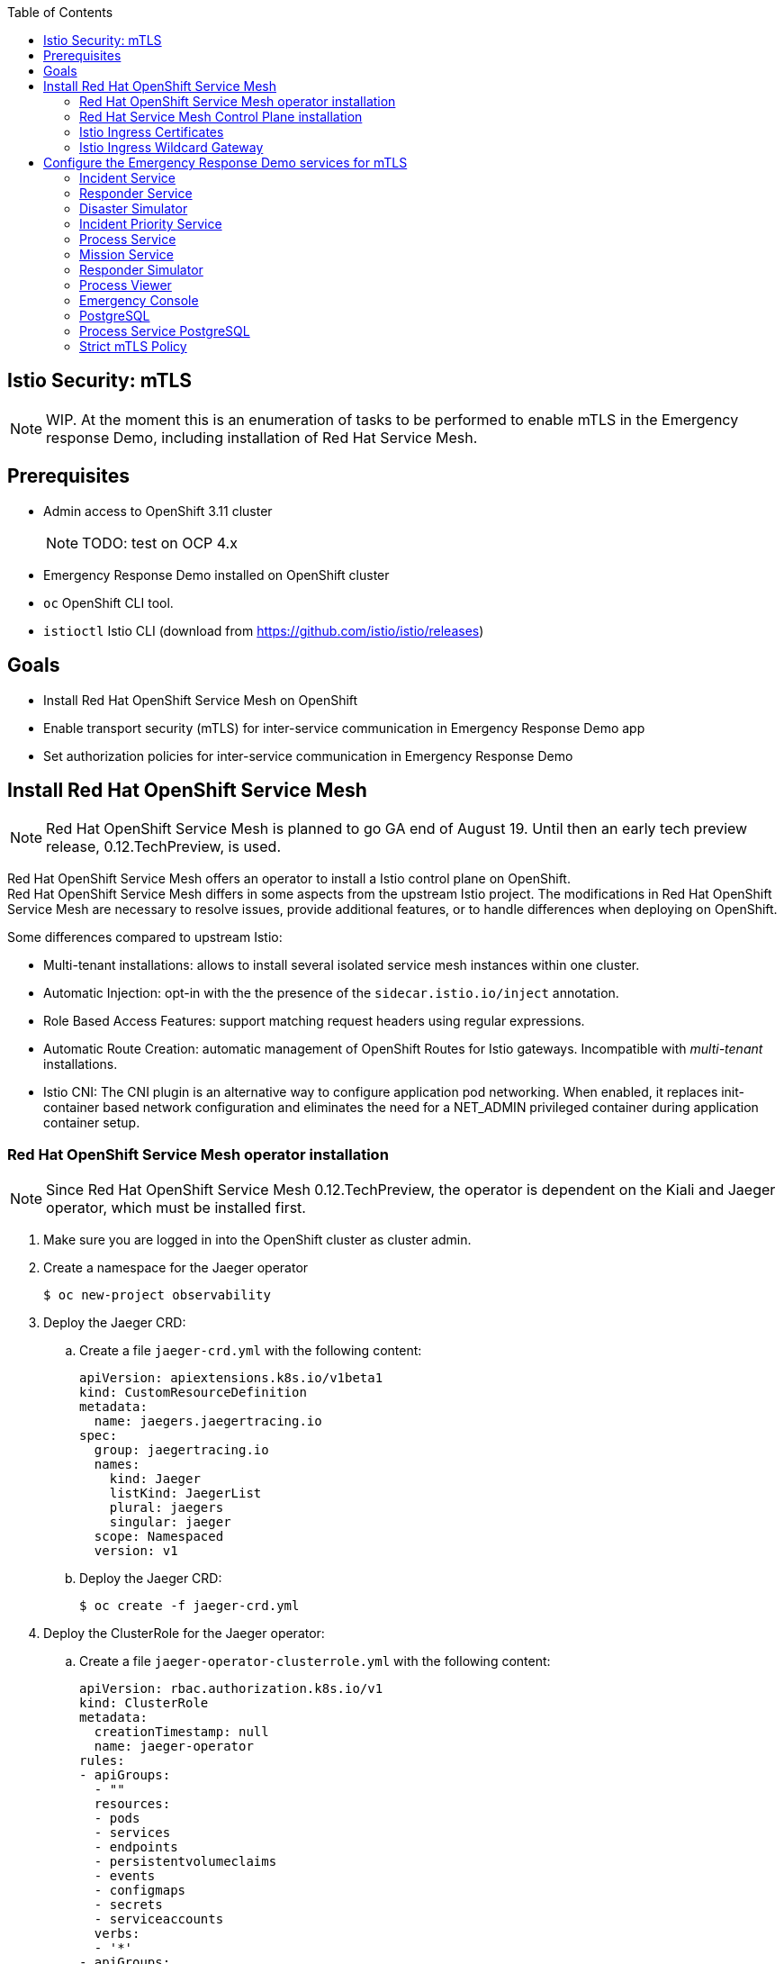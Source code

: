 :noaudio:
:scrollbar:
:toc2:
:linkattrs:

== Istio Security: mTLS

NOTE: WIP. At the moment this is an enumeration of tasks to be performed to enable mTLS in the Emergency response Demo, including installation of Red Hat Service Mesh.

== Prerequisites

* Admin access to OpenShift 3.11 cluster
+
NOTE: TODO: test on OCP 4.x
* Emergency Response Demo installed on OpenShift cluster
* `oc` OpenShift CLI tool.
* `istioctl` Istio CLI (download from https://github.com/istio/istio/releases)

== Goals

* Install Red Hat OpenShift Service Mesh on OpenShift
* Enable transport security (mTLS) for inter-service communication in Emergency Response Demo app
* Set authorization policies for inter-service communication in Emergency Response Demo

== Install Red Hat OpenShift Service Mesh

NOTE: Red Hat OpenShift Service Mesh is planned to go GA end of August 19. Until then an early tech preview release, 0.12.TechPreview, is used. 

Red Hat OpenShift Service Mesh offers an operator to install a Istio control plane on OpenShift. +
Red Hat OpenShift Service Mesh differs in some aspects from the upstream Istio project. The modifications in Red Hat OpenShift Service Mesh are necessary to resolve issues, provide additional features, or to handle differences when deploying on OpenShift.


Some differences compared to upstream Istio:

* Multi-tenant installations: allows to install several isolated service mesh instances within one cluster.
* Automatic Injection: opt-in with the the presence of the `sidecar.istio.io/inject` annotation.
* Role Based Access Features: support matching request headers using regular expressions.
* Automatic Route Creation: automatic management of OpenShift Routes for Istio gateways. Incompatible with _multi-tenant_ installations.
* Istio CNI: The CNI plugin is an alternative way to configure application pod networking. When enabled, it replaces init-container based network configuration and eliminates the need for a NET_ADMIN privileged container during application container setup.

=== Red Hat OpenShift Service Mesh operator installation

NOTE: Since Red Hat OpenShift Service Mesh 0.12.TechPreview, the operator is dependent on the Kiali and Jaeger operator, which must be installed first.

. Make sure you are logged in into the OpenShift cluster as cluster admin.
. Create a namespace for the Jaeger operator
+
----
$ oc new-project observability
----
. Deploy the Jaeger CRD:
.. Create a file `jaeger-crd.yml` with the following content:
+
----
apiVersion: apiextensions.k8s.io/v1beta1
kind: CustomResourceDefinition
metadata:
  name: jaegers.jaegertracing.io
spec:
  group: jaegertracing.io
  names:
    kind: Jaeger
    listKind: JaegerList
    plural: jaegers
    singular: jaeger
  scope: Namespaced
  version: v1
----
.. Deploy the Jaeger CRD:
+
----
$ oc create -f jaeger-crd.yml
----
. Deploy the ClusterRole for the Jaeger operator:
.. Create a file `jaeger-operator-clusterrole.yml` with the following content:
+
----
apiVersion: rbac.authorization.k8s.io/v1
kind: ClusterRole
metadata:
  creationTimestamp: null
  name: jaeger-operator
rules:
- apiGroups:
  - ""
  resources:
  - pods
  - services
  - endpoints
  - persistentvolumeclaims
  - events
  - configmaps
  - secrets
  - serviceaccounts
  verbs:
  - '*'
- apiGroups:
  - apps
  resources:
  - deployments
  - daemonsets
  - replicasets
  - statefulsets
  verbs:
  - '*'
- apiGroups:
  - monitoring.coreos.com
  resources:
  - servicemonitors
  verbs:
  - get
  - create
- apiGroups:
  - io.jaegertracing
  resources:
  - '*'
  verbs:
  - '*'
- apiGroups:
  - extensions
  resources:
  - ingresses
  verbs:
  - "*"
- apiGroups:
  - batch
  resources:
  - jobs
  - cronjobs
  verbs:
  - "*"
- apiGroups:
  - route.openshift.io
  resources:
  - routes
  verbs:
  - "*"
- apiGroups:
  - logging.openshift.io
  resources:
  - elasticsearches
  verbs:
  - '*'
- apiGroups:
  - jaegertracing.io
  resources:
  - '*'
  verbs:
  - '*'
----
.. Deploy the ClusterRole:
+
----
$ oc create -f jaeger-operator-clusterrole.yml
----
. Create a ServiceAccount for the Jaeger operator:
+
----
$ oc create serviceaccount jaeger-operator -n observability
----
. Deploy a ClusterRoleBinding object for the Jaeger operator:
.. Create a file called `jaeger-operator-rolebinding.yml` with the following content:
+
----
kind: ClusterRoleBinding
apiVersion: rbac.authorization.k8s.io/v1
metadata:
  name: jaeger-operator
  namespace: observability
subjects:
- kind: ServiceAccount
  name: jaeger-operator
  namespace: observability
roleRef:
  kind: ClusterRole
  name: jaeger-operator
  apiGroup: rbac.authorization.k8s.io
----
.. Deploy the ClusterRoleBinding:
+
----
$ oc create -f jaeger-operator-rolebinding.yml
----
. Deploy the Jaeger operator:
.. Create a file `jaeger.yml` with the following content:
+
----
apiVersion: apps/v1
kind: Deployment
metadata:
  name: jaeger-operator
spec:
  replicas: 1
  selector:
    matchLabels:
      name: jaeger-operator
  template:
    metadata:
      labels:
        name: jaeger-operator
    spec:
      serviceAccountName: jaeger-operator
      containers:
        - name: jaeger-operator
          image: jaegertracing/jaeger-operator:1.13.1
          ports:
          - containerPort: 8383
            name: metrics
          args: ["start"]
          imagePullPolicy: Always
          env:
            - name: WATCH_NAMESPACE
              value: ""
            - name: POD_NAME
              valueFrom:
                fieldRef:
                  fieldPath: metadata.name
            - name: OPERATOR_NAME
              value: "jaeger-operator"
----
.. Deploy the operator:
+
----
$ oc create -f jaeger.yml -n observabillity
----
.. Check that the operator is installed successfully. With `oc`:
+
----
$ oc get deployment jaeger-operator -o template --template='{{.status.readyReplicas}}' -n observability
----
.. The `oc` command returns `1` if the operator is up and running.

. Create a namespace for the Kiali operator
+
----
$ oc new-project kiali-operator
----
. Deploy the Kiali CRD's:
.. Create a file `kiali-crd.yml` with the following content:
+
----
---
apiVersion: apiextensions.k8s.io/v1beta1
kind: CustomResourceDefinition
metadata:
  name: monitoringdashboards.monitoring.kiali.io
spec:
  group: monitoring.kiali.io
  names:
    kind: MonitoringDashboard
    listKind: MonitoringDashboardList
    plural: monitoringdashboards
    singular: monitoringdashboard
  scope: Namespaced
  version: v1alpha1
---
apiVersion: apiextensions.k8s.io/v1beta1
kind: CustomResourceDefinition
metadata:
  name: kialis.kiali.io
spec:
  group: kiali.io
  names:
    kind: Kiali
    listKind: KialiList
    plural: kialis
    singular: kiali
  scope: Namespaced
  subresources:
    status: {}
  version: v1alpha1
  versions:
  - name: v1alpha1
    served: true
    storage: true
----
.. Deploy the CRD's:
+
----
$ oc create -f kiali-crd.yml
----

. Deploy the ClusterRole for the Kiali operator:
.. Create a file `kiali-operator-clusterrole.yml` with the following content:
+
----
---
apiVersion: rbac.authorization.k8s.io/v1
kind: ClusterRole
metadata:
  name: kiali-operator
rules:
- apiGroups: [""]
  resources:
  - configmaps
  - endpoints
  - events
  - persistentvolumeclaims
  - pods
  - serviceaccounts
  - services
  verbs:
  - create
  - delete
  - get
  - list
  - patch
  - update
  - watch
- apiGroups: [""]
  resources:
  - namespaces
  verbs:
  - get
  - list
  - patch
- apiGroups: ["apps"]
  resources:
  - deployments
  - replicasets
  verbs:
  - create
  - delete
  - get
  - list
  - patch
  - update
  - watch
- apiGroups: ["monitoring.coreos.com"]
  resources:
  - servicemonitors
  verbs:
  - create
  - get
- apiGroups: ["apps"]
  resourceNames:
  - kiali-operator
  resources:
  - deployments/finalizers
  verbs:
  - update
- apiGroups: ["kiali.io"]
  resources:
  - '*'
  verbs:
  - create
  - delete
  - get
  - list
  - patch
  - update
  - watch
- apiGroups: ["rbac.authorization.k8s.io"]
  resources:
  - clusterrolebindings
  - clusterroles
  - rolebindings
  - roles
  verbs:
  - create
  - delete
  - get
  - list
  - patch
  - update
  - watch
- apiGroups: ["apiextensions.k8s.io"]
  resources:
  - customresourcedefinitions
  verbs:
  - get
  - list
  - watch
- apiGroups: ["extensions"]
  resources:
  - ingresses
  verbs:
  - create
  - delete
  - get
  - list
  - patch
  - update
  - watch
- apiGroups: ["route.openshift.io"]
  resources:
  - routes
  verbs:
  - create
  - delete
  - get
  - list
  - patch
  - update
  - watch
- apiGroups: ["oauth.openshift.io"]
  resources:
  - oauthclients
  verbs:
  - create
  - delete
  - get
  - list
  - patch
  - update
  - watch
- apiGroups: ["monitoring.kiali.io"]
  resources:
  - monitoringdashboards
  verbs:
  - create
  - delete
  - get
  - list
  - patch
  - update
  - watch
# The permissions below are for Kiali itself; operator needs these so it can escalate when creating Kiali's roles
- apiGroups: [""]
  resources:
  - configmaps
  - endpoints
  - namespaces
  - nodes
  - pods
  - pods/log
  - replicationcontrollers
  - services
  verbs:
  - get
  - list
  - watch
- apiGroups: ["extensions", "apps"]
  resources:
  - deployments
  - replicasets
  - statefulsets
  verbs:
  - get
  - list
  - watch
- apiGroups: ["autoscaling"]
  resources:
  - horizontalpodautoscalers
  verbs:
  - get
  - list
  - watch
- apiGroups: ["batch"]
  resources:
  - cronjobs
  - jobs
  verbs:
  - get
  - list
  - watch
- apiGroups: ["config.istio.io"]
  resources:
  - adapters
  - apikeys
  - bypasses
  - authorizations
  - checknothings
  - circonuses
  - cloudwatches
  - deniers
  - dogstatsds
  - edges
  - fluentds
  - handlers
  - instances
  - kubernetesenvs
  - kuberneteses
  - listcheckers
  - listentries
  - logentries
  - memquotas
  - metrics
  - noops
  - opas
  - prometheuses
  - quotas
  - quotaspecbindings
  - quotaspecs
  - rbacs
  - redisquotas
  - reportnothings
  - rules
  - signalfxs
  - solarwindses
  - stackdrivers
  - statsds
  - stdios
  - templates
  - tracespans
  - zipkins
  verbs:
  - create
  - delete
  - get
  - list
  - patch
  - watch
- apiGroups: ["networking.istio.io"]
  resources:
  - destinationrules
  - gateways
  - serviceentries
  - sidecars
  - virtualservices
  verbs:
  - create
  - delete
  - get
  - list
  - patch
  - watch
- apiGroups: ["authentication.istio.io"]
  resources:
  - meshpolicies
  - policies
  verbs:
  - create
  - delete
  - get
  - list
  - patch
  - watch
- apiGroups: ["rbac.istio.io"]
  resources:
  - clusterrbacconfigs
  - rbacconfigs
  - servicerolebindings
  - serviceroles
  verbs:
  - create
  - delete
  - get
  - list
  - patch
  - watch
- apiGroups: ["authentication.maistra.io"]
  resources:
  - servicemeshpolicies
  verbs:
  - create
  - delete
  - get
  - list
  - patch
  - watch
- apiGroups: ["rbac.maistra.io"]
  resources:
  - servicemeshrbacconfigs
  verbs:
  - create
  - delete
  - get
  - list
  - patch
  - watch
- apiGroups: ["apps.openshift.io"]
  resources:
  - deploymentconfigs
  verbs:
  - get
  - list
  - watch
- apiGroups: ["project.openshift.io"]
  resources:
  - projects
  verbs:
  - get
- apiGroups: ["route.openshift.io"]
  resources:
  - routes
  verbs:
  - get
- apiGroups: ["monitoring.kiali.io"]
  resources:
  - monitoringdashboards
  verbs:
  - get
  - list
----
.. Deploy the ClusterRole:
+
----
$ oc create -f kiali-operator-clusterrole.yml
----
. Create a ServiceAccount for the Kiali operator:
+
----
$ oc create serviceaccount kiali-operator -n kiali-operator
----
. Deploy a ClusterRoleBinding object for the Kiali operator:
.. Create a file called `kiali-operator-rolebinding.yml` with the following content:
+
----
---
apiVersion: rbac.authorization.k8s.io/v1
kind: ClusterRoleBinding
metadata:
  name: kiali-operator
subjects:
- kind: ServiceAccount
  name: kiali-operator
  namespace: kiali-operator
roleRef:
  kind: ClusterRole
  name: kiali-operator
  apiGroup: rbac.authorization.k8s.io
----
.. Deploy the ClusterRoleBinding:
+
----
$ oc create -f kiali-operator-rolebinding.yml
----
. Deploy the Kiali operator:
.. Create a file `kiali.yml` with the following content:
+
----
---
apiVersion: apps/v1
kind: Deployment
metadata:
  name: kiali-operator
spec:
  replicas: 1
  selector:
    matchLabels:
      app: kiali-operator
      version: v1.0.0
  template:
    metadata:
      name: kiali-operator
      labels:
        app: kiali-operator
        version: v1.0.0
    spec:
      serviceAccountName: kiali-operator
      containers:
      - name: ansible
        command:
        - /usr/local/bin/ao-logs
        - /tmp/ansible-operator/runner
        - stdout
        image: quay.io/kiali/kiali-operator:v1.0.0
        imagePullPolicy: IfNotPresent
        volumeMounts:
        - mountPath: /tmp/ansible-operator/runner
          name: runner
          readOnly: true
      - name: operator
        image: quay.io/kiali/kiali-operator:v1.0.0
        imagePullPolicy: IfNotPresent
        volumeMounts:
        - mountPath: /tmp/ansible-operator/runner
          name: runner
        env:
        - name: WATCH_NAMESPACE
          value: ""
        - name: POD_NAME
          valueFrom:
            fieldRef:
              fieldPath: metadata.name
        - name: OPERATOR_NAME
          value: "kiali-operator"
      volumes:
      - name: runner
        emptyDir: {}
----
.. Deploy the operator:
+
----
$ oc create -f kiali.yml -n observabillity
----
.. Check that the operator is installed successfully. With `oc`:
+
----
$ oc get deployment kiali-operator -o template --template='{{.status.readyReplicas}}' -n kiali-operator
----
.. The `oc` command returns `1` if the operator is up and running.


. Create a namespace for the Istio operator:
+
----
$ oc new-project istio-operator
----
. Create a file `istio-operator.yml` with the following content:
+
----
apiVersion: apiextensions.k8s.io/v1beta1
kind: CustomResourceDefinition
metadata:
  name: controlplanes.istio.openshift.com
spec:
  group: istio.openshift.com
  names:
    kind: ControlPlane
    listKind: ControlPlaneList
    plural: controlplanes
    singular: controlplane
  scope: Namespaced
  subresources:
    status: {}
  version: v1alpha3

---

apiVersion: apiextensions.k8s.io/v1beta1
kind: CustomResourceDefinition
metadata:
  name: servicemeshcontrolplanes.maistra.io
spec:
  group: maistra.io
  names:
    kind: ServiceMeshControlPlane
    listKind: ServiceMeshControlPlaneList
    plural: servicemeshcontrolplanes
    singular: servicemeshcontrolplane
    shortNames:
      - smcp
  scope: Namespaced
  subresources:
    status: {}
  version: v1

---

apiVersion: apiextensions.k8s.io/v1beta1
kind: CustomResourceDefinition
metadata:
  name: servicemeshmemberrolls.maistra.io
spec:
  group: maistra.io
  names:
    kind: ServiceMeshMemberRoll
    listKind: ServiceMeshMemberRollList
    plural: servicemeshmemberrolls
    singular: servicemeshmemberroll
    shortNames:
      - smmr
  scope: Namespaced
  subresources:
    status: {}
  version: v1
  additionalPrinterColumns:
  - JSONPath: .spec.members
    description: Namespaces that are members of this Control Plane
    name: Members
    type: string

---

# create role that can be used to grant users permission to create smcp and smmr resources
apiVersion: rbac.authorization.k8s.io/v1
kind: ClusterRole
metadata:
  name: maistra-admin
  labels:
    rbac.authorization.k8s.io/aggregate-to-admin: "true"
rules:
- apiGroups: ["maistra.io"]
  resources: ["*"]
  verbs: ["*"]

---

apiVersion: rbac.authorization.k8s.io/v1
kind: ClusterRoleBinding
metadata:
  name: maistra-admin
roleRef:
  kind: ClusterRole
  apiGroup: rbac.authorization.k8s.io
  name: maistra-admin

---

apiVersion: rbac.authorization.k8s.io/v1
kind: ClusterRole
metadata:
  name: istio-admin
  labels:
    rbac.authorization.k8s.io/aggregate-to-admin: "true"
rules:
- apiGroups: ["config.istio.io"]
  resources: ["*"]
  verbs: ["*"]
- apiGroups: ["networking.istio.io"]
  resources: ["*"]
  verbs: ["*"]
- apiGroups: ["authentication.istio.io"]
  resources: ["*"]
  verbs: ["*"]
- apiGroups: ["rbac.istio.io"]
  resources: ["*"]
  verbs: ["*"]

---

apiVersion: rbac.authorization.k8s.io/v1
kind: ClusterRoleBinding
metadata:
  name: istio-admin
roleRef:
  kind: ClusterRole
  apiGroup: rbac.authorization.k8s.io
  name: istio-admin

---

apiVersion: rbac.authorization.k8s.io/v1
kind: ClusterRole
metadata:
  name: istio-operator
rules:
- apiGroups:
  - ""
  resources:
  - pods
  - services
  - endpoints
  - persistentvolumeclaims
  - events
  - configmaps
  - secrets
  - serviceaccounts
  - namespaces
  - routes
  verbs:
  - '*'
- apiGroups:
  - apps
  resources:
  - deployments
  - daemonsets
  - replicasets
  - statefulsets
  verbs:
  - '*'
- apiGroups:
  - autoscaling
  resources:
  - horizontalpodautoscalers
  verbs:
  - '*'
- apiGroups:
  - extensions
  resources:
  - daemonsets
  - deployments
  verbs:
  - '*'
- apiGroups:
  - batch
  resources:
  - cronjobs
  - jobs
  verbs:
  - '*'
- apiGroups:
  - policy
  resources:
  - poddisruptionbudgets
  verbs:
  - '*'
- apiGroups:
  - admissionregistration.k8s.io
  resources:
  - mutatingwebhookconfigurations
  - validatingwebhookconfigurations
  verbs:
  - '*'
- apiGroups:
  - certmanager.k8s.io
  resources:
  - clusterissuers
  verbs:
  - '*'
- apiGroups:
  - networking.k8s.io
  resources:
  - networkpolicies
  verbs:
  - '*'
- apiGroups:
  - rbac.authorization.k8s.io
  resources:
  - clusterrolebindings
  - clusterroles
  - roles
  - rolebindings
  verbs:
  - '*'
- apiGroups:
  - authentication.istio.io
  resources:
  # for galley, *: get, list, watch
  # for mixer, *: create, get, list, watch
  # for pilot, *: *
  # for istio-admin, *: *
  - '*'
  - meshpolicies
  verbs:
  - '*'
- apiGroups:
  - config.istio.io
  resources:
  # for galley, *: get, list, watch
  # for pilot, *: *
  # for istio-admin, *: *
  - '*'
  - attributemanifests
  - handlers
  - logentries
  - rules
  - metrics
  - kuberneteses
  verbs:
  - '*'
- apiGroups:
  - networking.istio.io
  resources:
  # for galley, *: get, list, watch
  # for pilot, *: *
  # for istio-admin, *: *
  - '*'
  - gateways
  - destinationrules
  - virtualservices
  - envoyfilters
  verbs:
  - '*'
- apiGroups:
  - monitoring.coreos.com
  resources:
  - servicemonitors
  verbs:
  - get
  - create
- apiGroups:
  - maistra.io
  resources:
  # for istio-admin clusterrole
  - '*'
  verbs:
  - '*'
- apiGroups:
  - istio.openshift.com
  resources:
  - controlplanes
  - controlplanes/status
  - controlplanes/finalizers
  verbs:
  - '*'
- apiGroups:
  - jaegertracing.io
  resources:
  - jaegers
  verbs:
  - '*'
- apiGroups:
  - kiali.io
  resources:
  - kialis
  verbs:
  - '*'
- apiGroups:
  - apps.openshift.io
  resources:
  - deploymentconfigs
  verbs:
  - '*'
- apiGroups:
  - network.openshift.io
  resources:
  - clusternetworks
  verbs:
  - 'get'
- apiGroups:
  - network.openshift.io
  resources:
  - netnamespaces
  verbs:
  - 'get'
  - 'list'
  - 'watch'
  - 'update'
- apiGroups:
  - oauth.openshift.io
  resources:
  - oauthclients
  verbs:
  - '*'
- apiGroups:
  - project.openshift.io
  resources:
  - projects
  - projectrequests
  verbs:
  - '*'
- apiGroups:
  - route.openshift.io
  resources:
  - routes
  - routes/custom-host
  verbs:
  - '*'
- apiGroups:
  - security.openshift.io
  resources:
  - securitycontextconstraints
  resourceNames:
  - privileged
  - anyuid
  verbs:
  - 'use'
# for galley (pilot and prometheus also watch nodes)
- apiGroups:
  - ""
  resources:
  - nodes
  verbs:
  - get
  - list
  - watch
- apiGroups:
  - extensions
  resources:
  - ingresses
  verbs:
  - get
  - list
  - watch
- apiGroups:
  - extensions
  - apps
  resources:
  - deployments/finalizers
  resourceNames:
  - istio-galley
  - istio-sidecar-injector
  verbs:
  - update
# for mixer
- apiGroups:
  - apiextensions.k8s.io
  resources:
  - customresourcedefinitions
  verbs:
  - get
  - list
  - watch
- apiGroups:
  - extensions
  resources:
  - replicasets
  verbs:
  - get
  - list
  - watch
- apiGroups:
  - ""
  resources:
  - replicationcontrollers
  verbs:
  - get
  - list
  - watch
# for pilot
# for istio-admin, *: *
- apiGroups:
  - rbac.istio.io
  resources:
  - '*'
  verbs:
  - '*'
  - get
  - list
  - watch
- apiGroups:
  - apiextensions.k8s.io
  resources:
  - customresourcedefinitions
  verbs:
  - '*'
- apiGroups:
  - extensions
  resources:
  - ingresses
  - ingresses/status
  verbs:
  - '*'
# prometheus
- apiGroups:
  - ""
  resources:
  - nodes/proxy
  verbs:
  - get
  - list
  - watch
- nonResourceURLs:
  - "/metrics"
  verbs:
  - get
# citadel and oauth proxy
- apiGroups:
  - authentication.k8s.io
  resources:
  - tokenreviews
  verbs:
  - create
# oauth proxy
- apiGroups:
  - authorization.k8s.io
  resources:
  - subjectaccessreviews
  verbs:
  - create

# cni
- apiGroups: ["k8s.cni.cncf.io"]
  resources:
    - network-attachment-definitions
  verbs:
    - create
    - delete
    - get
    - list
    - patch
    - watch

---

apiVersion: v1
kind: ServiceAccount
metadata:
  name: istio-operator
  namespace: istio-operator


---

kind: ClusterRoleBinding
apiVersion: rbac.authorization.k8s.io/v1beta1
metadata:
  name: istio-operator-account-istio-operator-cluster-role-binding
subjects:
- kind: ServiceAccount
  namespace: istio-operator
  name: istio-operator
roleRef:
  kind: ClusterRole
  name: istio-operator
  apiGroup: rbac.authorization.k8s.io

---

apiVersion: admissionregistration.k8s.io/v1beta1
kind: ValidatingWebhookConfiguration
metadata:
  # this must match what is used inside the operator, which is <operator-namespace>.servicemesh-resources.maistra.io
  name: istio-operator.servicemesh-resources.maistra.io
webhooks:
- name: smcp.validation.maistra.io
  rules:
  - apiGroups:
    - maistra.io
    apiVersions:
    - v1
    operations:
    - CREATE
    - UPDATE
    resources:
    - servicemeshcontrolplanes
  failurePolicy: Fail
  clientConfig:
    caBundle: ""
    service:
      name: admission-controller
      namespace: istio-operator
      path: /validate-smcp
  namespaceSelector: {}
- name: smmr.validation.maistra.io
  rules:
  - apiGroups:
    - maistra.io
    apiVersions:
    - v1
    operations:
    - CREATE
    - UPDATE
    resources:
    - servicemeshmemberrolls
  failurePolicy: Fail
  clientConfig:
    caBundle: ""
    service:
      name: admission-controller
      namespace: istio-operator
      path: /validate-smmr
  namespaceSelector: {}
  
---

apiVersion: v1
kind: Service
metadata:
  name: admission-controller
  namespace: istio-operator
spec:
  ports:
  - port: 443
    protocol: TCP
    targetPort: 11999
  selector:
    name: istio-operator
  type: ClusterIP

---

apiVersion: apps/v1
kind: Deployment
metadata:
  name: istio-operator
  namespace: istio-operator
spec:
  replicas: 1
  selector:
    matchLabels:
      name: istio-operator
  template:
    metadata:
      labels:
        name: istio-operator
    spec:
      serviceAccountName: istio-operator
      volumes:
      - name: discovery-cache
        emptyDir:
          medium: Memory
      containers:
        - name: istio-operator
          image: registry.redhat.io/openshift-istio-tech-preview/istio-operator-rhel8:0.12.0
          ports:
          - containerPort: 60000
            name: metrics
          command:
          - istio-operator
          - --discoveryCacheDir
          - /home/istio-operator/.kube/cache/discovery
          imagePullPolicy: Always
          env:
            - name: WATCH_NAMESPACE
              value: ""
            - name: POD_NAME
              valueFrom:
                fieldRef:
                  fieldPath: metadata.name
            - name: OPERATOR_NAME
              value: "istio-operator"
          volumeMounts:
          - name: discovery-cache
            mountPath: /home/istio-operator/.kube/cache/discovery
----
* The YAML defines CRDs, ClusterRole and ClusterRole binding objects for the Istio operator, as well as the Deployment object for the Red Hat Service Mesh operator.
* The operator image used is `registry.redhat.io/openshift-istio-tech-preview/istio-operator-rhel8:0.12.0`. 

=== Red Hat Service Mesh Control Plane installation

To install the Red Hat Service Mesh control plane, a CustomResource of type `ServiceMeshControlPlane` is deployed in the namespace for the control plane. The CustomResource creation event is picked by the opereator, which installs the different building blocks that make up the Service Mesh control plane.

A Red Hat Service Mesh also requires a CustomeResource object of type `ServiceMeshMemberRoll` which defines which namespaces in the OpenShift cluster are part of the control plane.

. Create a namespace for the Service Mesh control plane:
+
----
$ oc new-project istio-system
----

. Create a file `servicemesh-controlplane.yml` with the following content:
+
----
apiVersion: maistra.io/v1
kind: ServiceMeshControlPlane
metadata:
  name: basic-install
spec:
  istio:
    global:
      # the following lines enable tls across the control and data planes
      hub: registry.redhat.io/openshift-istio-tech-preview
      tag: 0.12.0
      controlPlaneSecurityEnabled: False
      mtls: 
        enabled: False
      disablePolicyChecks: False
      multitenant: True

      proxy:
        # constrain resources for use in smaller environments
        resources:
          requests:
            cpu: 100m
            memory: 128Mi
          limits:
            cpu: 500m
            memory: 128Mi

      proxy_init:
        image: proxy-init

    gateways:
      istio-egressgateway:
        # disable autoscaling for use in smaller environments
        autoscaleEnabled: false
      istio-ingressgateway:
        # disable autoscaling for use in smaller environments
        autoscaleEnabled: false
        # set to true to enable IOR
        ior_enabled: False

    mixer:
      policy:
        # disable autoscaling for use in smaller environments
        autoscaleEnabled: false

      telemetry:
        # disable autoscaling for use in smaller environments
        autoscaleEnabled: false
        # constrain resources for use in smaller environments
        resources:
          requests:
            cpu: 100m
            memory: 1G
          limits:
            cpu: 500m
            memory: 4G

    pilot:
      # disable autoscaling for use in smaller environments
      autoscaleEnabled: false
      # increase random sampling rate for development/testing
      traceSampling: 100.0
      resources:
        limits:
          cpu: 500m
          memory: 3G

    kiali:
      # change to false to disable kiali
      enabled: False
    
      # to use oauth, remove the following 'dashboard' section (note, oauth is broken on OCP 4.0 with kiali 0.16.2)
      # create a secret for accessing kiali dashboard with the following credentials
      dashboard:
        user: admin
        passphrase: admin

    tracing:
      # change to false to disable tracing (i.e. jaeger)
      enabled: False

    threescale:
      enabled: False
----
* Note:
** Since version 0.12.TechPreview, the default is a multi-tenant installation. Specifying `multitenant: true` in the global secyion is no longer required. 
** The 3Scale Istio adapter is disabled. 3Scale is not used in the Emergency Response Demo.
** Kiali and Tracing (Jaeger) are disabled
+
NOTE: At the time of writing there are issues with Kiali and Jaeger. Thee issues should be fixed when Service Mesh GA is released. 
** Mutual TLS (mTLS) is globally disabled. Instead Mutual TLS will be enabled per Service. This allows a gradual migration of the application services to use MTLS for inter-service communication.
** Service Mesh container images are downloaded from `registry.redhat.io/openshift-istio-tech-preview`, tag `0.12.0`
** On RHEL 7 hosts, the Istio proxy-init image should be `proxy-init`. Use `proxy-init-rhel8` (or omit the property) on RHEL8 hosts.

. Create a file with `servicemesh-memberroll.yml` with the following content:
+
----
apiVersion: maistra.io/v1
kind: ServiceMeshMemberRoll
metadata:
  name: default
spec:
  members:
  # a list of namespaces joined into the service mesh
  - emergency-response-demo
----
* The ServiceMeshMemberRoll name should be `default`.
. Deploy the ServiceMeshControlPlane and ServiceMeshMemberRole Custom Resources in the `istio-system` namespace.
+
----
$ oc create -f servicemesh-controlplane.yml -n istio-system
$ oc create -f sevicemesh-memberroll.yml -n istio-system
----
. Observe the `istio-namespace` as the control plane components are being deployed. The whole process can take a while. Expect the following services to be deployed:
* Citadel - `istio-citadel`
* Prometheus
* Grafana
* Galley - `istio-galley`
* Mixer - consisting of `istio-policy` and `istio-telemetry`
* Pilot - `istio-pilot`
* Istio Ingress Gateway - `istio-ingressgateway`
* Istio Egress Gateway- `istio-egressgateway`
* Istio Sidecar Injector - `istio-sidecar-injector`
+
----
$ oc get pods -n istio-system -w
----
. To check if the Service Mesh control plane is installed successfully, use the following `oc` command:
+
----
oc get servicemeshcontrolplane/basic-install -n istio-system --template='{{range .status.conditions}}{{printf "%s=%s, reason=%s, message=%s\n\n" .type .status .reason .message}}{{end}}'
----
+
Expect the following output if the control plane is successfully installed:
+
----
Installed=True, reason=InstallSuccessful, message=%!s(<nil>)
----
. As part of the Isto controlplane installation, the Istio Citadel creates a secret for each ServiceAccount in the namespaces which belong to the sevice mesh
.. In the `emergency-response-demo` project, verify that the following secrets have been created: `istio-disster-simulator-service`, `istio.emergency-console`, `istio.incident-piority-service`, `istio.incident-service`, `istio.mission-service`, `istio.process-service`, `istio.process-viewer`, `istio.responder-service`, `istio.responder-simulator-service`
.. With `oc`, visualize the contents of the `istio.incident-service` secret.
+
----
$ oc get secret istio.incident-service -o jsonpath={.data.cert-chain\\.pem} | base64 --decode -n emergency-response-demo
----
+
.Sample Output
----
-----BEGIN CERTIFICATE-----
MIIDNjCCAh6gAwIBAgIRAKjJU0K3IyoNGdLGrknYQX8wDQYJKoZIhvcNAQELBQAw
GDEWMBQGA1UEChMNY2x1c3Rlci5sb2NhbDAeFw0xOTA4MTgxNjE0MjZaFw0xOTEx
MTYxNjE0MjZaMAAwggEiMA0GCSqGSIb3DQEBAQUAA4IBDwAwggEKAoIBAQCvZvwn
0vdDFzfEXnJk4fW9/J2mZNWCyLxltDoUrJnWNI8AZZaIzzkAoj29rDbvIG3ZKPKo
UXSMq5eVv4uavWh8AYOmFeJAUab5I//XdSxCwqonWcjocoiZ4AUjCiyZQ+CwZToV
BR7lysMnbuU+Nk+eC1l92bANYEpAv8cQQ2neHpl8qLhja8w6hrUcGzYKu+brxyhB
qib9r3cueGhmRBN3gnq2XDoQfiQqFBoy3wiptaOxBOHzCyyOroXiV2lOrgdkTiqC
VzAqY52jIQMgP2v/HY30N7ot/q7F4jEWx4n9dALRIdT3z8KZOhmccyQsMWePA5Ci
Z3RydxgNwVYcONTnAgMBAAGjgZIwgY8wDgYDVR0PAQH/BAQDAgWgMB0GA1UdJQQW
MBQGCCsGAQUFBwMBBggrBgEFBQcDAjAMBgNVHRMBAf8EAjAAMFAGA1UdEQRJMEeG
RXNwaWZmZTovL2NsdXN0ZXIubG9jYWwvbnMvZW1lcmdlbmN5LXJlc3BvbnNlLWRl
bW8vc2EvaW5jaWRlbnQtc2VydmljZTANBgkqhkiG9w0BAQsFAAOCAQEAXCbWBLgW
xRcdj3oU9E7eFO+ugHhhbx7HYsj3gUrwqaZjXJxzlzSsaUmig14jIFUuYwqIr7WJ
chM/3nJUQGc3smQjtY8fMpztpMLANr4grYlB28upQ3l4rIkBigWwULeQ9qA+g6+x
Wjy17mecP6J7drgZQY2Xz7PC8S/NgDOJFueAior6QlkOp0GWOB1I8S+FvzyYXv91
wGShmD8opSwEWnmZgWx5CnTSyzUwJqp8GHbLUHTHY7OmeofGcpu8GZ/DiUSh5dEf
LhbRXBhhB2B2oMJ/4GEU15wH1gQ252c2u1l8jFU/dNvhJ5fufYTtzrvoybYmrifB
gl+CKnYHFEIp/w==
-----END CERTIFICATE-----
----
. Copy the text output of the certificate. In a browser window, navigate to https://www.sslshopper.com/certificate-decoder.html, and paste the certificate text into the text box:
+
image::images/istio-citadel-certificate.png[]
+
* The certificate subject name is set to `URI:spiffe://cluster.local/ns/emergency-response-demo/sa/incident-service`. This is corresponds to the identity of the service as managed by Istio. As part of client-side verification when using mTLS, this identity is verified against the _secure naming information_ maintained by the service mesh. The secure naming information contains N-to-N mappings from the server identities, which are encoded in certificates, to the service names.
* The certificate validity is 3 months. Istio Citadel automatically rotates certificates when they reach end-of-validity.
+
NOTE: TODO research certificate rotation on demand

=== Istio Ingress Certificates

In a OpenShift environment, a Route is used to specify services that should be exposed outside the cluster. In an Istio service mesh, a better approach is to use a different configuration model, namely Istio Gateway. A Gateway allows Istio features such as monitoring and route rules to be applied to traffic entering the cluster. 

One way to do so is to create an Istio Gateway and a VirtualService for each service exposed outside of the cluster. An alternative is to use one wildcard Gateway for all services. This is the approach taken in this lab.

Services exposed to the outside world should use HTTPS. When using a Ingress Gateway, TLS termination happens at the Istio Ingress Gateway. To achieve this, the TLS key and certificate is mounted into the Ingress Gateway pods with a secret.

NOTE: There are different approaches that can be used to expose several external services outside of the cluster using Istio. One approach could be to have a different Istio gateway, virtualservice and route for every exposed service. However, this does not longer work when using HTTPS. +
Only one certificate/key pair can be mounted into the Ingress gateway. This (wildcard) certificate will be used by the different gateways. However, configuring more than one gateway using the same TLS certificate will cause browsers that leverage HTTP/2 connection reuse (i.e., most browsers) to produce 404 errors when accessing a second host after a connection to another host has already been established. +
For a description of the problem, see https://istio.io/docs/ops/traffic-management/deploy-guidelines/#browser-problem-when-multiple-gateways-configured-with-same-tls-certificate +
The workaround for this problem is to configuring a single wildcard Gateway and bind the different VirtualServices to this single gateway.

. Obtain a wildcard certificate and key for the gateway domain. All services exposed through the Istio Ingress will be part of this domain. The domain should be a subdomain of the global OpenShift cluster domain, for example `erd.<openshift domain>`.
+
NOTE: if your cluster is provisioned through OpenTLC, or RHPDS, and you have access to the bastion host, you can obtain a certificate through _Let's Encrypt_. +
Ssh in to the bastion host, switch to root (`sudo su`), and execute the following command: +
`# /root/acme.sh/acme.sh --issue -d *.erd.apps.<GUID>.openshift.opentlc.com --dns dns_aws`
. Copy the certificate and key to your workstation.
. Create a secret in the `istio-system` namespace with the certificate and key. The name of the secret should be `istio-ingressgateway-certs`.
+
----
$ oc create secret tls istio-ingressgateway-certs --cert cert.tls --key key.tls -n istio-system
----
. Restart the Istio ingress gateway pod:
+
----
$ oc rollout latest istio-ingressgateway -n istio-system
----

NOTE: TODO: Research Service Discovery Agent for certificate management

=== Istio Ingress Wildcard Gateway

. Create a file called `wildcard-gateway.yml` with the following contents (replace `<openshift domain>` with the domain of your cluster):
+
----
---
apiVersion: networking.istio.io/v1alpha3
kind: Gateway
metadata:
  name: erd-wildcard-gateway
spec:
  selector:
    istio: ingressgateway # use istio default controller
  servers:
  - port:
      number: 443
      name: https
      protocol: HTTPS
    tls:
      mode: SIMPLE
      privateKey: /etc/istio/ingressgateway-certs/tls.key
      serverCertificate: /etc/istio/ingressgateway-certs/tls.crt
    hosts:
    - "*.erd.<openshift domain>"
----
. Create the wildcard Gateway:
+
----
$ oc create -f wildcard-gateway.yml -n istio-system
----

== Configure the Emergency Response Demo services for mTLS

=== Incident Service

This involves the following tasks:

* Inject the Envoy proxy sidecar container into the Incident Service pod.
* Create a DestinationRule and Policy to enforce mTLS when calling the Incident Service.
* Create a VirtualService and a Route for external accerss to the Inciden Service through the Istio Ingress Gateway.

{empty} +

. Add required privileges to the Incident Service ServiceAccount:
+
----
$ oc adm policy add-scc-to-user privileged -z incident-service -n emergency-response-demo
$ oc adm policy add-scc-to-user anyuid -z incident-service -n emergency-response-demo
----
. Replace the health checks in the Incident Service DeploymentConfig to use a command based health check with curl rather than a HTTP based health check.
+
----
$ oc edit dc incident-service -o yaml -n emergency-response-demo
----
+
Replace the existing liveness and readiness probes with command based probes:
+
----
[...]
        livenessProbe:
          failureThreshold: 3
          exec:
            command:
              - curl
              - 'http://localhost:8080/actuator/health'
          initialDelaySeconds: 30
          periodSeconds: 30
          timeoutSeconds: 3
[...]
        readinessProbe:
          failureThreshold: 3
          exec:
            command:
              - curl
              - 'http://localhost:8080/actuator/health'
          initialDelaySeconds: 30
          periodSeconds: 30
          timeoutSeconds: 3
[...]
----
* When enforcing strict mTLS when calling the incident service, the HTTP based healthcheck will fail, as it is executed from the kubelet, and is not able to present a suitable certificate. The command based health checks are executed in the container itself, so they are not impacted.
* The Istio sidecar injector service can be configured to rewrite HTTP probes at sidecar injection time, so that the requests will be sent to Pilot, which will then redirect to the application. This global configuration is set in the `istio-sidecar-injector` configmap. However, the Service Mesh operator does not allow edits to the configmap (the operator reverts changes to the original configmap), and there is no way in the current version to configure this setting in the ServiceMeshControlPlane CR.
* The latest versions of upstream Istio also allow to have HTTP probe rewrite per service, by setting an annotation (`sidecar.istio.io/rewriteAppHTTPProbers: "true"`) on the pods. The Red Hat Service Mesh does not yet support this functionality.

. Annotate the Incident Service pods with the `sidecar.istio.io/inject: "true"` annotation.
+
----
oc edit dc incident-service -o yaml -n emergency-response-demo
----
+
In the `.spec.template.metadata` section, add the annotation:
+
----
[...]]
  template:
    metadata:
      annotations:
        sidecar.istio.io/inject: "true"
      labels:
[...]
----
. This forces a redeployment of the Incident Service. Verify that the Envoy proxy sidecar has been injected sucessfully: the new pod consists of two containers, `incident-service` and `istio-proxy`.
+
image::images/incident-service-pod-sidecar.png[]

. Create a _Policy_ for the Incident Service service. 
.. Create a file called `incident-service-policy.yml` with the following content:
+
----
---
apiVersion: authentication.istio.io/v1alpha1
kind: Policy
metadata:
  name: incident-service-strict-mtls
spec:
  peers:
  - mtls:
      mode: PERMISSIVE
  targets:
  - name: incident-service
----
** Note that the policy mode is set to `PERMISSIVE`. This means that the service will accept both HTTP and mutual TLS traffic, so services that are (not yet) part of the service mesh can still call the service. Once all services in the application are part of the mesh, the different policy modes can be switched to `STRICT` mode.
+
.. Create the policy:
+
----
$ oc create -f incident-service-policy.yml -n emergency-response-demo
----

. Create a _DestinationRule_ for the Incident Service. DestinationRule defines policies that apply to traffic intended for a service after routing has occurred. In our case we configure clients of the Incident Service to use mTLS, using the Istio generated certificates.
.. Create a file called `incident-service-mtls-destinationrule.yml` with the following content:
+
----
apiVersion: networking.istio.io/v1alpha3
kind: DestinationRule
metadata:
  name: incident-service-client-mtls
spec:
  host: incident-service.emergency-response-demo.svc.cluster.local
  trafficPolicy:
    tls:
      mode: ISTIO_MUTUAL
----
.. Create the DestinationRule:
+
----
$ oc create -f incident-service-mtls-destinationrule.yml -n emergency-response-demo
----

. Create a _VirtualService_ for the Incident Service. A VirtualService defines a set of traffic routing rules to apply when a host is addressed. Each routing rule defines matching criteria for traffic of a specific protocol. If the traffic is matched, then it is sent to a named destination service.
.. Create a file called `incident-service-virtualservice.yml` with the following content (replace `<openshift domain>` with the domain of your cluster):
+
----
apiVersion: networking.istio.io/v1alpha3
kind: VirtualService
metadata:
  name: incident-service-virtualservice
spec:
  hosts:
  - incident-service.erd.<openshift domain>
  gateways:
  - erd-wildcard-gateway.istio-system.svc.cluster.local
  http:
  - match:
    - uri:
        prefix: /incidents
    route:
    - destination:
        port:
          number: 8080
        host: incident-service
----
.. Create the VirtualService:
+
----
$ oc create -f incident-service-virtualservice.yml -n emergency-response-demo
----

. Create a route for the Incident Service which points to the Istio Ingress Gatewy service.
.. Create a file called `incident-service-gateway.yml` with the following content (replace `<openshift domain>` with the domain of your cluster):
+
----
apiVersion: route.openshift.io/v1
kind: Route
metadata:
  annotations:
    openshift.io/host.generated: "true"
  labels:
    app: incident-service
  name: incident-service-gateway
spec:
  host: incident-service.erd.<openshift domain>
  port:
    targetPort: https
  tls:
    termination: passthrough
  to:
    kind: Service
    name: istio-ingressgateway
    weight: 100
  wildcardPolicy: None
----
.. Create the route in the `istio-system` namespace:
+
----
$ oc create -f incident-service-gateway.yml -n istio-system
----

. Delete the existing Incident Service route
+
----
$ oc delete route incident-service -n emergency-response-demo
----

. Verify that the Incident Service can be reached through the Istio Ingress Gateway:
+
----
$ curl -v https://incident-service.erd.<openshift domain>/incidents
----
+
.Sample Output
----
*   Trying 3.123.56.177:443...                                                                                         
* TCP_NODELAY set                                                                                                      
* Connected to incident-service.erd.apps.7ffc.openshift.opentlc.com (3.123.56.177) port 443 (#0)                       
* ALPN, offering h2                                                                                                    
* ALPN, offering http/1.1                                                                                              
* successfully set certificate verify locations:                                                                       
*   CAfile: /etc/pki/tls/certs/ca-bundle.crt                                                                           
  CApath: none                                                                                                         
* TLSv1.3 (OUT), TLS handshake, Client hello (1):                                                                      
* TLSv1.3 (IN), TLS handshake, Server hello (2):                                                                       
* TLSv1.3 (IN), TLS handshake, Encrypted Extensions (8):                                                               
* TLSv1.3 (IN), TLS handshake, Certificate (11):                                                                       
* TLSv1.3 (IN), TLS handshake, CERT verify (15):                                                                       
* TLSv1.3 (IN), TLS handshake, Finished (20):                                                                          
* TLSv1.3 (OUT), TLS change cipher, Change cipher spec (1):                                                            
* TLSv1.3 (OUT), TLS handshake, Finished (20):                                                                         
* SSL connection using TLSv1.3 / TLS_AES_256_GCM_SHA384                                                                
* ALPN, server accepted to use h2                                                                                      
* Server certificate:                                                                                                  
*  subject: CN=*.erd.apps.7ffc.openshift.opentlc.com                                                                   
*  start date: Aug 18 07:09:22 2019 GMT                                                                                
*  expire date: Nov 16 07:09:22 2019 GMT                                                                               
*  issuer: C=US; O=Let's Encrypt; CN=Let's Encrypt Authority X3                                                        
*  SSL certificate verify result: unable to get local issuer certificate (20), continuing anyway.                      
* Using HTTP2, server supports multi-use                                                                               
* Connection state changed (HTTP/2 confirmed)                                                                          
* Copying HTTP/2 data in stream buffer to connection buffer after upgrade: len=0                                       
* Using Stream ID: 1 (easy handle 0x55e67b400940)                                                                      
> GET /incidents HTTP/2
> Host: incident-service.erd.apps.7ffc.openshift.opentlc.com
> User-Agent: curl/7.65.3
> Accept: */*
> 
* TLSv1.3 (IN), TLS handshake, Newsession Ticket (4):
* TLSv1.3 (IN), TLS handshake, Newsession Ticket (4):
* old SSL session ID is stale, removing
* Connection state changed (MAX_CONCURRENT_STREAMS == 4294967295)!
< HTTP/2 200 
< content-type: application/json;charset=UTF-8
< date: Mon, 19 Aug 2019 21:11:40 GMT
< x-envoy-upstream-service-time: 26
< server: istio-envoy
< 
[]
----

. To check that the traffic between the Istio Ingress Gateway service and the Incident service service uses mTLS, the `istioctl` tool can be used:
+
----
$ ISTIO_INGRESSGATEWAY_POD=$(oc get pod -l app=istio-ingressgateway -o jsonpath={.items..metadata.name} -n istio-system)
$ istioctl -n istio-system authn tls-check ${ISTIO_INGRESSGATEWAY_POD} incident-service.emergency-response-demo.svc.cluster.local
----
+
.Output
----
HOST:PORT                                                           STATUS     SERVER        CLIENT     AUTHN POLICY                                             DESTINATION RULE
incident-service.emergency-response-demo.svc.cluster.local:8080     OK         HTTP/mTLS     mTLS       incident-service-strict-mtls/emergency-response-demo     incident-service-client-mtls/emergency-response-demo
----
* `SERVER` is the mode used on the server. The Incident Service mTLS policy is set to PERMISSIVE, so the status is `HTTP/mtTLS`.
* `CLIENT` is the mode used on the client - the Istio Ingress gateway. The client uses mTLS to call the Incident Service.

. Another way to verify that the traffic between the Istio Ingress Gateway and the Incident Service uses mTLS is to check the Istio Grafana dashboards. +
In a browser window, navigate to the Istio Grafana instance (https://https://grafana-istio-system.<openshift domain>) and log in with your admin OpenShift credentials. Locate the _Istio Workload Dashboard_,. Select the `Incident Service` workload in the `emergency-response-demo` namespace. Scroll down to the _Inbound Workloads_ section. +
Use curl to send some requests to the Incident Service. Observe the graphs and notice a spike in the incoming requests from the Ingress Gateway. Notice that the traffic is marked as mTLS.
+
image::images/istio-grafana-workload-inbound.png[]

. Perform a run of the Emergency Response Demo to validate that the app is still working  as expected.

=== Responder Service

The procedure for enabling mTLS communicaion for the Responder Service and other services in the Emergency Response Demo application is very similar to the Incident Service. Only some differences will be highlighted.

. Add required privileges to the Responder Service ServiceAccount:
+
----
$ oc adm policy add-scc-to-user privileged -z responder-service -n emergency-response-demo
$ oc adm policy add-scc-to-user anyuid -z responder-service -n emergency-response-demo
----
. Replace the health checks in the Responder Service DeploymentConfig to use a command based health check with curl rather than a HTTP based health check.
+
----
$ oc edit dc responder-service -o yaml -n emergency-response-demo
----
+
Replace the existing liveness and readiness probes with command based probes:
+
----
[...]
        livenessProbe:
          failureThreshold: 3
          exec:
            command:
              - curl
              - 'http://localhost:8080/actuator/health'
          initialDelaySeconds: 30
          periodSeconds: 30
          timeoutSeconds: 3
[...]
        readinessProbe:
          failureThreshold: 3
          exec:
            command:
              - curl
              - 'http://localhost:8080/actuator/health'
          initialDelaySeconds: 30
          periodSeconds: 30
          timeoutSeconds: 3
[...]
----

. Annotate the Responder Service pods with the `sidecar.istio.io/inject: "true"` annotation.
. _Policy_ for the Responder Service service. 
+
----
apiVersion: authentication.istio.io/v1alpha1
kind: Policy
metadata:
  name: responder-service-strict-mtls
spec:
  peers:
  - mtls:
      mode: PERMISSIVE
  targets:
  - name: responder-service
----

. _DestinationRule_ for the Responder Service:
+
----
apiVersion: networking.istio.io/v1alpha3
kind: DestinationRule
metadata:
  name: responder-service-client-mtls
spec:
  host: responder-service.emergency-response-demo.svc.cluster.local
  trafficPolicy:
    tls:
      mode: ISTIO_MUTUAL
----

. _VirtualService_ for the Responder Service:
+
----
apiVersion: networking.istio.io/v1alpha3
kind: VirtualService
metadata:
  name: responder-service-virtualservice
spec:
  hosts:
  - "responder-service.erd.<openshift domain>"
  gateways:
  - erd-wildcard-gateway.istio-system.svc.cluster.local
  http:
  - match:
    - uri:
        prefix: /responders
    - uri:
        prefix: /responder
    - uri:
        exact: /stats
    route:
    - destination:
        port:
          number: 8080
        host: responder-service
----

. Route for the Responder Service:
+
----
apiVersion: route.openshift.io/v1
kind: Route
metadata:
  annotations:
    openshift.io/host.generated: 'true'
  labels:
    app: responder-service
  name: responder-service-gateway
spec:
  host: "responder-service.erd.<openshift domain>"
  port:
    targetPort: https
  tls:
    termination: passthrough
  to:
    kind: Service
    name: istio-ingressgateway
    weight: 100
  wildcardPolicy: None
----
. Delete the existing Responder Service route
+
----
$ oc delete route responder-service -n emergency-response-demo
----

=== Disaster Simulator

. Add required privileges to the Disaster Simulator ServiceAccount:
+
----
$ oc adm policy add-scc-to-user privileged -z disaster-simulator-service -n emergency-response-demo
$ oc adm policy add-scc-to-user anyuid -z disaster-simulator-service -n emergency-response-demo
----
. Replace the health checks in the Disaster SimulatorDeploymentConfig to use a command based health check with curl rather than a HTTP based health check.
+
----
$ oc edit dc disaster-simulator -o yaml -n emergency-response-demo
----
+
Replace the existing liveness and readiness probes with command based probes:
+
----
[...]
        livenessProbe:
          failureThreshold: 3
          exec:
            command:
              - curl
              - 'http://localhost:8080'
          initialDelaySeconds: 30
          periodSeconds: 30
          timeoutSeconds: 3
[...]
        readinessProbe:
          failureThreshold: 3
          exec:
            command:
              - curl
              - 'http://localhost:8080'
          initialDelaySeconds: 30
          periodSeconds: 30
          timeoutSeconds: 3
[...]
----

. Annotate the Disaster Simulator pods with the `sidecar.istio.io/inject: "true"` annotation.
. _Policy_ for the Disaster Simulator service. 
+
----
apiVersion: authentication.istio.io/v1alpha1
kind: Policy
metadata:
  name: disaster-simulator-strict-mtls
spec:
  peers:
  - mtls:
      mode: PERMISSIVE
  targets:
  - name: disaster-simulator
----

. _DestinationRule_ for the Responder Service:
+
----
apiVersion: networking.istio.io/v1alpha3
kind: DestinationRule
metadata:
  name: disaster-simulator-client-mtls
spec:
  host: disaster-simulator.emergency-response-demo.svc.cluster.local
  trafficPolicy:
    tls:
      mode: ISTIO_MUTUAL
----

. _VirtualService_ for the Responder Service:
+
----
apiVersion: networking.istio.io/v1alpha3
kind: VirtualService
metadata:
  name: disaster-simulator-virtualservice
spec:
  hosts:
  - disaster-simulator.erd.<openshift domain>
  gateways:
  - erd-wildcard-gateway.istio-system.svc.cluster.local
  http:
  - match:
    - uri:
        prefix: /
    route:
    - destination:
        port:
          number: 8080
        host: disaster-simulator
----

. Route for the Responder Service:
+
----
apiVersion: route.openshift.io/v1
kind: Route
metadata:
  annotations:
    openshift.io/host.generated: 'true'
  labels:
    app: disaster-simulator
  name: disaster-simulator-gateway
spec:
  host: disaster-simulator.erd.<oopenshift domain>
  port:
    targetPort: https
  tls:
    termination: passthrough
  to:
    kind: Service
    name: istio-ingressgateway
    weight: 100
  wildcardPolicy: None
----
. Delete the existing Disaster Simulator route
+
----
$ oc delete route disaster-simulator -n emergency-response-demo
----

=== Incident Priority Service

. Add required privileges to the Incident Priority Service ServiceAccount:
+
----
$ oc adm policy add-scc-to-user privileged -z incident-priority-service -n emergency-response-demo
$ oc adm policy add-scc-to-user anyuid -z incident-priority-service -n emergency-response-demo
----
. Replace the health checks in the Incident Priority Service DeploymentConfig to use a command based health check with curl rather than a HTTP based health check.
+
----
$ oc edit dc responder-service -o yaml -n emergency-response-demo
----
+
Replace the existing liveness and readiness probes with command based probes:
+
----
[...]
        livenessProbe:
          failureThreshold: 3
          exec:
            command:
              - curl
              - 'http://localhost:8080/health'
          initialDelaySeconds: 30
          periodSeconds: 30
          timeoutSeconds: 3
[...]
        readinessProbe:
          failureThreshold: 3
          exec:
            command:
              - curl
              - 'http://localhost:8080/health'
          initialDelaySeconds: 10
          periodSeconds: 30
          timeoutSeconds: 3
[...]
----

. Annotate the Incident Priority Service pods with the `sidecar.istio.io/inject: "true"` annotation.
. _Policy_ for the Incident Priority Service service. 
+
----
apiVersion: authentication.istio.io/v1alpha1
kind: Policy
metadata:
  name: incident-priority-service-strict-mtls
spec:
  peers:
  - mtls:
      mode: PERMISSIVE
  targets:
  - name: incident-priority-service
----

. _DestinationRule_ for the Incident Priority Service:
+
----
apiVersion: networking.istio.io/v1alpha3
kind: DestinationRule
metadata:
  name: incident-priority-service-client-mtls
spec:
  host: incident-priority-service.emergency-response-demo.svc.cluster.local
  trafficPolicy:
    tls:
      mode: ISTIO_MUTUAL
----

. _VirtualService_ for the Incident Priority Service:
+
----
apiVersion: networking.istio.io/v1alpha3
kind: VirtualService
metadata:
  name: incident-priority-service-virtualservice
spec:
  hosts:
  - incident-priority-service.erd.<openshift domain>
  gateways:
  - erd-wildcard-gateway.istio-system.svc.cluster.local
  http:
  - match:
    - uri:
        prefix: /priority
    - uri:
        exact: /reset
    route:
    - destination:
        port:
          number: 8080
        host: incident-priority-service
----

. Route for the Incident Priority Service:
+
----
apiVersion: route.openshift.io/v1
kind: Route
metadata:
  annotations:
    openshift.io/host.generated: 'true'
  labels:
    app: incident-priority-service
  name: incident-priority-service-gateway
spec:
  host: incident-priority-service.erd.<openshift domain>
  port:
    targetPort: https
  tls:
    termination: passthrough
  to:
    kind: Service
    name: istio-ingressgateway
    weight: 100
  wildcardPolicy: None
----
. Delete the existing Incient Priority Service route
+
----
$ oc delete route incident-priority-service -n emergency-response-demo
----

=== Process Service

The process service is not exposed outside of the cluster, so there is no need for a VirtualService and route. 

. Add required privileges to the Process Service ServiceAccount:
+
----
$ oc adm policy add-scc-to-user privileged -z process-service -n emergency-response-demo
$ oc adm policy add-scc-to-user anyuid -z process-service -n emergency-response-demo
----
. Replace the health checks in the Process Service DeploymentConfig to use a command based health check with curl rather than a HTTP based health check.
+
----
$ oc edit dc process-service -o yaml -n emergency-response-demo
----
+
Replace the existing liveness and readiness probes with command based probes:
+
----
[...]
        livenessProbe:
          failureThreshold: 3
          exec:
            command:
              - curl
              - 'http://localhost:8080/actuator/health'
          initialDelaySeconds: 60
          periodSeconds: 30
          timeoutSeconds: 3
[...]
        readinessProbe:
          failureThreshold: 3
          exec:
            command:
              - curl
              - 'http://localhost:8080/actuator/health'
          initialDelaySeconds: 45
          periodSeconds: 30
          timeoutSeconds: 3
[...]
----

. Annotate the Process Service pods with the `sidecar.istio.io/inject: "true"` annotation.
. _Policy_ for the Responder Service service. 
+
----
apiVersion: authentication.istio.io/v1alpha1
kind: Policy
metadata:
  name: process-service-strict-mtls
spec:
  peers:
  - mtls:
      mode: PERMISSIVE
  targets:
  - name: process-service
----

. _DestinationRule_ for the Responder Service:
+
----
apiVersion: networking.istio.io/v1alpha3
kind: DestinationRule
metadata:
  name: process-service-client-mtls
spec:
  host: process-service.emergency-response-demo.svc.cluster.local
  trafficPolicy:
    tls:
      mode: ISTIO_MUTUAL
----

=== Mission Service

. Add required privileges to the Mission Service ServiceAccount:
+
----
$ oc adm policy add-scc-to-user privileged -z mission-service -n emergency-response-demo
$ oc adm policy add-scc-to-user anyuid -z mission-service -n emergency-response-demo
----
. Replace the health checks in the Mission Service DeploymentConfig to use a command based health check with curl rather than a HTTP based health check.
+
----
$ oc edit dc mission-service -o yaml -n emergency-response-demo
----
+
Replace the existing liveness and readiness probes with command based probes:
+
----
[...]
        livenessProbe:
          failureThreshold: 3
          exec:
            command:
              - curl
              - 'http://localhost:8080/health'
          initialDelaySeconds: 10
          periodSeconds: 10
          timeoutSeconds: 1
[...]
        readinessProbe:
          failureThreshold: 3
          exec:
            command:
              - curl
              - 'http://localhost:8080/health'
          initialDelaySeconds: 10
          periodSeconds: 10
          timeoutSeconds: 1
[...]
----

. Annotate the Mission Service pods with the `sidecar.istio.io/inject: "true"` annotation.
. _Policy_ for the Mission Service service. 
+
----
apiVersion: authentication.istio.io/v1alpha1
kind: Policy
metadata:
  name: mission-service-strict-mtls
spec:
  peers:
  - mtls:
      mode: PERMISSIVE
  targets:
  - name: mission-service
----

. _DestinationRule_ for the Mission Service:
+
----
apiVersion: networking.istio.io/v1alpha3
kind: DestinationRule
metadata:
  name: mission-service-client-mtls
spec:
  host: mission-service.emergency-response-demo.svc.cluster.local
  trafficPolicy:
    tls:
      mode: ISTIO_MUTUAL
----

. _VirtualService_ for the Mission Service:
+
----
apiVersion: networking.istio.io/v1alpha3
kind: VirtualService
metadata:
  name: mission-service-virtualservice
spec:
  hosts:
  - mission-service.erd.<openshift-domain>
  gateways:
  - erd-wildcard-gateway.istio-system.svc.cluster.local
  http:
  - match:
    - uri:
        prefix: /api/missions
    - uri:
        prefix: /m/console
    route:
    - destination:
        port:
          number: 8080
        host: mission-service
----

. Route for the Mission Service:
+
----
apiVersion: route.openshift.io/v1
kind: Route
metadata:
  annotations:
    openshift.io/host.generated: 'true'
  labels:
    app: mission-service
  name: mission-service-gateway
spec:
  host: mission-service.erd.<openshift domain>
  port:
    targetPort: https
  tls:
    termination: passthrough
  to:
    kind: Service
    name: istio-ingressgateway
    weight: 100
  wildcardPolicy: None
----
. Delete the existing Mission Service route
+
----
$ oc delete route mission-service -n emergency-response-demo
----

=== Responder Simulator

. Add required privileges to the Responder Simulator ServiceAccount:
+
----
$ oc adm policy add-scc-to-user privileged -z responder-simulator -n emergency-response-demo
$ oc adm policy add-scc-to-user anyuid -z responder-simulator -n emergency-response-demo
----
. Replace the health checks in the Responder Simulator DeploymentConfig to use a command based health check with curl rather than a HTTP based health check.
+
----
$ oc edit dc responder-simulator -o yaml -n emergency-response-demo
----
+
Replace the existing liveness and readiness probes with command based probes:
+
----
[...]
        livenessProbe:
          failureThreshold: 3
          exec:
            command:
              - curl
              - 'http://localhost:8080/health'
          initialDelaySeconds: 10
          periodSeconds: 10
          timeoutSeconds: 1
[...]
        readinessProbe:
          failureThreshold: 3
          exec:
            command:
              - curl
              - 'http://localhost:8080/health'
          initialDelaySeconds: 10
          periodSeconds: 10
          timeoutSeconds: 1
[...]
----

. Annotate the Responder Simulator pods with the `sidecar.istio.io/inject: "true"` annotation.
. _Policy_ for the Responder Simulator service. 
+
----
apiVersion: authentication.istio.io/v1alpha1
apiVersion: authentication.istio.io/v1alpha1
kind: Policy
metadata:
  name: responder-simulator-strict-mtls
spec:
  peers:
  - mtls:
      mode: PERMISSIVE
  targets:
  - name: responder-simulator
----

. _DestinationRule_ for the Responder Simulator:
+
----
apiVersion: networking.istio.io/v1alpha3
kind: DestinationRule
metadata:
  name: responder-simulator-client-mtls
spec:
  host: responder-simulator.emergency-response-demo.svc.cluster.local
  trafficPolicy:
    tls:
      mode: ISTIO_MUTUAL
----

. _VirtualService_ for the Responder Simulator:
+
----
apiVersion: networking.istio.io/v1alpha3
kind: VirtualService
metadata:
  name: responder-simulator-virtualservice
spec:
  hosts:
  - responder-simulator.erd.<openshift-domain>
  gateways:
  - erd-wildcard-gateway.istio-system.svc.cluster.local
  http:
  - match:
    - uri:
        prefix: /
    route:
    - destination:
        port:
          number: 8080
        host: responder-simulator
----

. Route for the Responder Simulator:
+
----
apiVersion: route.openshift.io/v1
kind: Route
metadata:
  annotations:
    openshift.io/host.generated: 'true'
  labels:
    app: responder-simulator
  name: responder-simulator-gateway
spec:
  host: responder-simulator.erd.<openshit domain>
  port:
    targetPort: https
  tls:
    termination: passthrough
  to:
    kind: Service
    name: istio-ingressgateway
    weight: 100
  wildcardPolicy: None
----
. Delete the existing Responder Simulator route
+
----
$ oc delete route responder-simulator -n emergency-response-demo
----

=== Process Viewer

. Add required privileges to the Process Viewer ServiceAccount:
+
----
$ oc adm policy add-scc-to-user privileged -z process-viewer -n emergency-response-demo
$ oc adm policy add-scc-to-user anyuid -z process-viewer -n emergency-response-demo
----
. Replace the health checks in the Process Viewer DeploymentConfig to use a command based health check with curl rather than a HTTP based health check.
+
----
$ oc edit dc process-viewer -o yaml -n emergency-response-demo
----
+
Replace the existing liveness and readiness probes with command based probes:
+
----
[...]
        livenessProbe:
          failureThreshold: 3
          exec:
            command:
              - curl
              - 'http://localhost:8080/health'
          initialDelaySeconds: 15
          periodSeconds: 30
          timeoutSeconds: 3
[...]
        readinessProbe:
          failureThreshold: 3
          exec:
            command:
              - curl
              - 'http://localhost:8080/health'
          initialDelaySeconds: 5
          periodSeconds: 30
          timeoutSeconds: 3
[...]
----

. Annotate the Process Viewer pods with the `sidecar.istio.io/inject: "true"` annotation.
. _Policy_ for the Process Viewer service. 
+
----
apiVersion: authentication.istio.io/v1alpha1
kind: Policy
metadata:
  name: process-viewer-strict-mtls
spec:
  peers:
  - mtls:
      mode: PERMISSIVE
  targets:
  - name: process-viewer
----

. _DestinationRule_ for Process Viewer:
+
----
apiVersion: networking.istio.io/v1alpha3
kind: DestinationRule
metadata:
  name: process-viewer-client-mtls
spec:
  host: process-viewer.emergency-response-demo.svc.cluster.local
  trafficPolicy:
    tls:
      mode: ISTIO_MUTUAL
----

. _VirtualService_ for Process Viewer:
+
----
apiVersion: networking.istio.io/v1alpha3
kind: VirtualService
metadata:
  name: process-viewer-virtualservice
spec:
  hosts:
  - process-viewer.erd.<openshift domain>
  gateways:
  - erd-wildcard-gateway.istio-system.svc.cluster.local
  http:
  - match:
    - uri:
        prefix: /image
    - uri:
        prefix: /data
    route:
    - destination:
        port:
          number: 8080
        host: process-viewer
----

. Route for Process Viewer:
+
----
apiVersion: route.openshift.io/v1
kind: Route
metadata:
  annotations:
    openshift.io/host.generated: 'true'
  labels:
    app: process-viewer
  name: process-viewer-gateway
spec:
  host: process-viewer.erd.<openshift-domain>
  port:
    targetPort: https
  tls:
    termination: passthrough
  to:
    kind: Service
    name: istio-ingressgateway
    weight: 100
  wildcardPolicy: None
----
. Delete the existing Process Viewer route
+
----
$ oc delete route process-viewer -n emergency-response-demo
----

=== Emergency Console

. Add required privileges to the Emergency Console ServiceAccount:
+
----
$ oc adm policy add-scc-to-user privileged -z emergency-console -n emergency-response-demo
$ oc adm policy add-scc-to-user anyuid -z emergency-console -n emergency-response-demo
----
. Replace the health checks in the Emergency Console DeploymentConfig to use a command based health check with curl rather than a HTTP based health check.
+
----
$ oc edit dc emergency-console -o yaml -n emergency-response-demo
----
+
Replace the existing liveness and readiness probes with command based probes:
+
----
[...]
        livenessProbe:
          failureThreshold: 3
          exec:
            command:
              - curl
              - 'http://localhost:8080'
          initialDelaySeconds: 30
          periodSeconds: 30
          timeoutSeconds: 3
[...]
        readinessProbe:
          failureThreshold: 3
          exec:
            command:
              - curl
              - 'http://localhost:8080'
          initialDelaySeconds: 30
          periodSeconds: 30
          timeoutSeconds: 3
[...]
----

. Annotate the Emergency Console pods with the `sidecar.istio.io/inject: "true"` annotation.
. _Policy_ for the Emergency Console service. 
+
----
apiVersion: authentication.istio.io/v1alpha1
kind: Policy
metadata:
  name: emergency-console-strict-mtls
spec:
  peers:
  - mtls:
      mode: PERMISSIVE
  targets:
  - name: emergency-console
----

. _DestinationRule_ for Emergency Console:
+
----
apiVersion: networking.istio.io/v1alpha3
kind: DestinationRule
metadata:
  name: emergency-console-client-mtls
spec:
  host: emergency-console.emergency-response-demo.svc.cluster.local
  trafficPolicy:
    tls:
      mode: ISTIO_MUTUAL
----

. _VirtualService_ for Emergency Console:
+
----
apiVersion: networking.istio.io/v1alpha3
kind: VirtualService
metadata:
  name: emergency-console-virtualservice
spec:
  hosts:
  - emergency-console.erd.<jopenshift domain>
  gateways:
  - erd-wildcard-gateway.istio-system.svc.cluster.local
  http:
  - match:
    - uri:
        prefix: /
    route:
    - destination:
        port:
          number: 8080
        host: emergency-console
----

. Route for Emergency Console:
+
----
apiVersion: route.openshift.io/v1
kind: Route
metadata:
  annotations:
    openshift.io/host.generated: 'true'
  labels:
    app: emergency-console
  name: emergency-console-gateway
spec:
  host: emergency-console.erd.<openshift domain>
  port:
    targetPort: https
  tls:
    termination: passthrough
  to:
    kind: Service
    name: istio-ingressgateway
    weight: 100
  wildcardPolicy: None
----
. Delete the existing Emergency Console route
+
----
$ oc delete route emergency-console -n emergency-response-demo
----

. The redirect URL in the `emergency-realm` in the SSO service needs to be changed. +
Log in into the Red Hat SSO instance administration console, and navigate to the `emergency realm` realm, and then to the `js` client. In the _Valid Redirect URIs_ section, remove the existing redirect URL for Emergency Console, and add the new URL for the Emergency Console:
+
----
https://emergency-console.erd.<openshift domain>/*
----

=== PostgreSQL

Istio mTLS can also be enabled for TCP traffic.

. Scale down the Incident Service and Responder Service pods to 0 pods
. Add required privileges to the PostgreSQL ServiceAccount:
+
----
$ oc adm policy add-scc-to-user privileged -z postgresql -n emergency-response-demo
$ oc adm policy add-scc-to-user anyuid -z postgresql -n emergency-response-demo
----

. Annotate the PostgreSQL pods with the `sidecar.istio.io/inject: "true"` annotation.

. _Policy_ for the PostgresQL service. 
+
----
apiVersion: authentication.istio.io/v1alpha1
kind: Policy
metadata:
  name: postgresql-strict-mtls
spec:
  peers:
  - mtls:
      mode: PERMISSIVE
  targets:
  - name: postgresql
----

. _DestinationRule_ for PostgreSQL:
+
----
apiVersion: authentication.istio.io/v1alpha1
kind: Policy
metadata:
  name: postgresql-strict-mtls
spec:
  peers:
  - mtls:
      mode: PERMISSIVE
  targets:
  - name: postgresql
----

. After successful redeployment of the PostgreSQL pods, scale up the Incident Service and Responder Service.

=== Process Service PostgreSQL


. Scale down the Process Service to 0 pods
. Add required privileges to the PostgreSQL ServiceAccount:
+
----
$ oc adm policy add-scc-to-user privileged -z postgresql -n emergency-response-demo
$ oc adm policy add-scc-to-user anyuid -z postgresql -n emergency-response-demo
----

. Annotate the PostgreSQL pods with the `sidecar.istio.io/inject: "true"` annotation.

. _Policy_ for the PostgresQL service. 
+
----
apiVersion: authentication.istio.io/v1alpha1
kind: Policy
metadata:
  name: postgresql-strict-mtls
spec:
  peers:
  - mtls:
      mode: PERMISSIVE
  targets:
  - name: postgresql
----

. _DestinationRule_ for PostgreSQL:
+
----
apiVersion: authentication.istio.io/v1alpha1
kind: Policy
metadata:
  name: postgresql-strict-mtls
spec:
  peers:
  - mtls:
      mode: PERMISSIVE
  targets:
  - name: postgresql
----

. After successful redeployment of the PostgreSQL pod, scale up the Process Service.

=== Strict mTLS Policy

. Test the Emergency Response Demo application. Everything should work as expected.
. Edit the different Policy objects, set the mTLS mode to `STRICT`:
+
----
spec:
  peers:
  - mtls:
      mode: STRICT
----
. Test the application again. Everything should still be working as expected.

NOTE: With strict mTLS enforced, the Prometheus pod in the `emergency-response-monitoring` cannot longer scrape metric data from the pods in the `emergency-response-demo` namespace. +
TODO: investigate of the prometheus service can be added to the service mesh

NOTE: When using mTLS to the Postgresql database, the Process Service does not always start correctly, and frequently shows database errors in the logs: +
`org.postgresql.util.PSQLException: An I/O error occurred while sending to the backend.` +
`org.postgresql.util.PSQLException: Connection has been closed automatically because a new connection was opened for the same PooledConnection or the PooledConnection has been closed.`

NOTE: Communication beween the Mission Service and datagrid is not managed by the service mesh. TODO: investigate if this can work. There are several bug reports about Istio mTLS not working with StatefulSets.

NOTE: Communication beween the services and Kafka is not managed by the service mesh. Strimzi/kafka has its own security mechanisms, including transport security and authentication/authorization.
